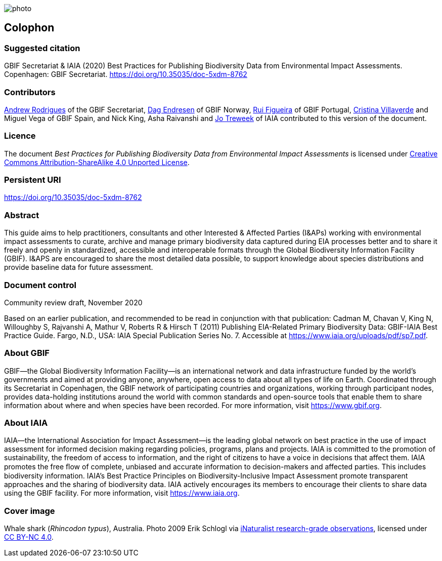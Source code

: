 // add cover image to img directory and update filename below
ifdef::backend-html5[]
image::img/web/photo.jpg[]
endif::backend-html5[]

== Colophon

=== Suggested citation

GBIF Secretariat & IAIA (2020) Best Practices for Publishing Biodiversity Data from Environmental Impact Assessments. Copenhagen: GBIF Secretariat. https://doi.org/10.35035/doc-5xdm-8762

=== Contributors

https://orcid.org/0000-0002-5468-2452[Andrew Rodrigues] of the GBIF Secretariat, http://orcid.org/0000-0002-2352-5497[Dag Endresen] of GBIF Norway, https://orcid.org/0000-0002-8351-4028[Rui Figueira] of GBIF Portugal, https://orcid.org/0000-0001-9244-399X[Cristina Villaverde] and Miguel Vega of GBIF Spain, and Nick King, Asha Raivanshi and https://orcid.org/0000-0002-7113-2196[Jo Treweek] of IAIA contributed to this version of the document.

=== Licence

The document _Best Practices for Publishing Biodiversity Data from Environmental Impact Assessments_ is licensed under https://creativecommons.org/licenses/by-sa/4.0[Creative Commons Attribution-ShareAlike 4.0 Unported License].

=== Persistent URI

https://doi.org/10.35035/doc-5xdm-8762

=== Abstract

This guide aims to help practitioners, consultants and other Interested & Affected Parties (I&APs) working with environmental impact assessments to curate, archive and manage primary biodiversity data captured during EIA processes better and to share it freely and openly in standardized, accessible and interoperable formats through the Global Biodiversity Information Facility (GBIF). I&APS are encouraged to share the most detailed data possible, to support knowledge about species distributions and provide baseline data for future assessment. 

=== Document control

Community review draft, November 2020

Based on an earlier publication, and recommended to be read in conjunction with that publication:  Cadman M, Chavan V, King N, Willoughby S, Rajvanshi A, Mathur V, Roberts R & Hirsch T (2011) Publishing EIA-Related Primary Biodiversity Data: GBIF-IAIA Best Practice Guide. Fargo, N.D., USA: IAIA Special Publication Series No. 7. Accessible at https://www.iaia.org/uploads/pdf/sp7.pdf.

=== About GBIF

GBIF—the Global Biodiversity Information Facility—is an international network and data infrastructure funded by the world's governments and aimed at providing anyone, anywhere, open access to data about all types of life on Earth. Coordinated through its Secretariat in Copenhagen, the GBIF network of participating countries and organizations, working through participant nodes, provides data-holding institutions around the world with common standards and open-source tools that enable them to share information about where and when species have been recorded. For more information, visit https://www.gbif.org.

=== About IAIA

IAIA—the International Association for Impact Assessment—is the leading global network on best practice in the use of impact assessment for informed decision making regarding policies, programs, plans and projects. IAIA is committed to the promotion of sustainability, the freedom of access to information, and the right of citizens to have a voice in decisions that affect them. IAIA promotes the free ﬂow of complete, unbiased and accurate information to decision-makers and affected parties. This includes biodiversity information. IAIA’s Best Practice Principles on Biodiversity-Inclusive Impact Assessment promote transparent approaches and the sharing of biodiversity data. IAIA actively encourages its members to encourage their clients to share data using the GBIF facility. For more information, visit https://www.iaia.org.

=== Cover image

Whale shark (_Rhincodon typus_), Australia. Photo 2009 Erik Schlogl via https://www.gbif.org/occurrence/1453193080[iNaturalist research-grade observations], licensed under http://creativecommons.org/licenses/by-nc/4.0/[CC BY-NC 4.0].
